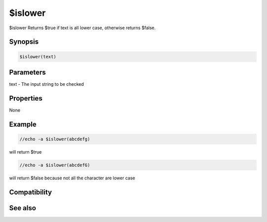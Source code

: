 $islower
========

$islower Returns $true if text is all lower case, otherwise returns $false.

Synopsis
--------

.. code:: text

    $islower(text)

Parameters
----------

.. list-table::
    :widths: 15 85
    :header-rows: 1

    * - Parameter
      - Description
text - The input string to be checked

Properties
----------

None

Example
-------

.. code:: text

    //echo -a $islower(abcdefg)

will return $true

.. code:: text

    //echo -a $islower(abcdefG)

will return $false because not all the character are lower case

Compatibility
-------------

.. compatibility:: 5.61

See also
--------

.. hlist::
    :columns: 4

    * :doc:`$isupper </identifiers/isupper>`
    * :doc:`$true </identifiers/true>`
    * :doc:`$false </identifiers/false>`

